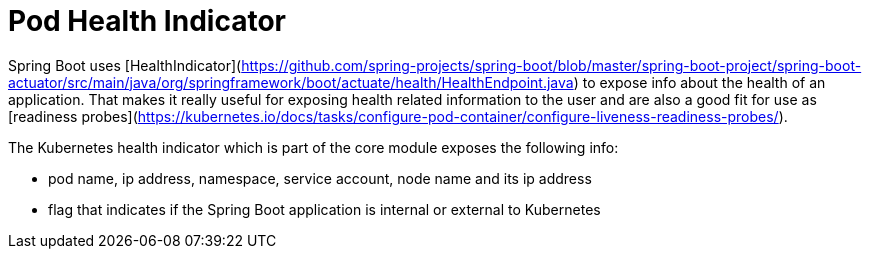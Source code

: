 # Pod Health Indicator

Spring Boot uses [HealthIndicator](https://github.com/spring-projects/spring-boot/blob/master/spring-boot-project/spring-boot-actuator/src/main/java/org/springframework/boot/actuate/health/HealthEndpoint.java) to expose info about the health of an application.
That makes it really useful for exposing health related information to the user and are also a good fit for use as [readiness probes](https://kubernetes.io/docs/tasks/configure-pod-container/configure-liveness-readiness-probes/).

The Kubernetes health indicator which is part of the core module exposes the following info:

- pod name, ip address, namespace, service account, node name and its ip address
- flag that indicates if the Spring Boot application is internal or external to Kubernetes

